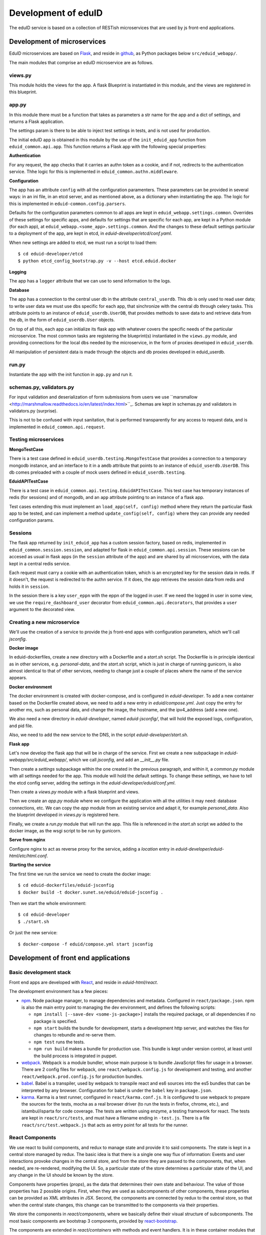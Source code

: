 
Development of eduID
====================

The eduID service is based on a collection of RESTish microservices that are
used by js front-end applications.

Development of microservices
----------------------------

EduID microservices are based on `Flask <http://flask.pocoo.org/>`_, and reside
in `github <https://github.com/SUNET/eduid-webapp/>`_, as Python packages
below ``src/eduid_webapp/``.

The main modules that comprise an eduID microservice are as follows.

views.py
........

This module holds the views for the app. A flask Blueprint is instantiated in
this module, and the views are registered in this blueprint.

app.py
......

In this module there must be a function that takes as parameters a str name
for the app and a dict of settings, and returns a Flask application.

The settings param is there to be able to inject test settings in tests,
and is not used for production.

The initial eduID app is obtained in this module by the use of the
``init_eduid_app`` function from ``eduid_common.api.app``. This function returns
a Flask app with the following special properties:

**Authentication**

For any request, the app checks that it carries an authn token as a cookie,
and if not, redirects to the authentication service. Thhe logic for this is
implemented in ``eduid_common.authn.middleware``.

**Configuration**

The app has an attribute ``config`` with all the configuration paramenters. These
parameters can be provided in several ways: in an ini file, in an etcd server,
and as mentioned above, as a dictionary when instantiating the app. The logic
for this is implemented in ``eduid-common.config.parsers``.

Defaults for the configuration parameters common to all apps are kept in
``eduid_webapp.settings.common``. Overrides of these settings for specific apps,
and defaults for settings  that are specific for each app, are kept in a Python
module (for each app), at ``eduid_webapp.<some_app>.settings.common``. And
the changes to these default settings particular to a deployment of the app,
are kept in etcd, in `eduid-developer/etcd/conf.yaml`.

When new settings are added to etcd, we must run a script to load them::

  $ cd eduid-developer/etcd
  $ python etcd_config_bootstrap.py -v --host etcd.eduid.docker

**Logging**

The app has a ``logger`` attribute that we can use to send information to
the logs.

**Database**

The app has a connection to the central user db in the attribute
``central_userdb``. This db is only used to read user data; to write user data
we must use dbs specific for each app, that sinchronize with the central db
through celery tasks. This attribute points to an instance of
``eduid_userdb.UserDB``, that provides methods to save data to and retrieve
data from the db, in the form of ``eduid_userdb.User`` objects.

On top of all this, each app can initialize its flask app with whatever covers
the specific needs of the particular microservice. The most common tasks are
registering the blueprint(s) instantiated in the ``views.py`` module, and
providing connections for the local dbs needed by the microservice, in the form
of proxies developed in ``eduid_userdb``.

All manipulation of persistent data is made through the objects and db proxies
developed in eduid_userdb.

run.py
......

Instantiate the app with the init function in ``app.py`` and run it.

schemas.py, validators.py
.........................

For input validation and deserialization of form submissions from users we
use ``marsmallow <http://marshmallow.readthedocs.io/en/latest/index.html>``_.
Schemas are kept in schemas.py and validators in validators.py (surprise).

This is not to be  confused with input sanitation, that is performed
transparently for any access to request data, and is implemented in
``eduid_common.api.request``.

Testing microservices
.....................

**MongoTestCase**

There is a test case defined in ``eduid_userdb.testing.MongoTestCase`` that
provides a connection to a temporary mongodb instance, and an interface to it
in a ``amdb`` attribute that points to an instance of ``eduid_userdb.UserDB``.
This db comes preloaded with a couple of mock users defined in
``eduid_userdb.testing``.

**EduidAPITestCase**

There is a test case in ``eduid_common.api.testing.EduidAPITestCase``. This test
case has temporary instances of redis (for sessions) and of mongodb, and an
``app`` attribute pointing to an instance of a flask app.

Test cases extending this must implement an ``load_app(self, config)`` method
where they return the particular flask app to be tested, and can implement a
method ``update_config(self, config)`` where they can provide any needed
configuration params.

Sessions
........

The flask app returned by ``init_eduid_app`` has a custom session factory,
based on redis, implemented in ``eduid_common.session.session``, and adapted for
flask in ``eduid_common.api.session``. These sessions can be accesed as usual
in flask apps (in the ``session`` attribute of the app) and are shared by all
microservices, with the data kept in a central redis service.

Each request must carry a cookie with an authentication token, which is an
encrypted key for the session data in redis. If it doesn't, the request is
redirected to the authn service. If it does, the app retrieves the session
data from redis and holds it in ``session``.

In the session there is a key ``user_eppn`` with the eppn of the logged in user.
If we need the logged in user in some view, we use the ``require_dashboard_user``
decorator from ``eduid_common.api.decorators``, that provides a ``user`` argument
to the decorated view.

Creating a new microservice
...........................

We'll use the creation of a service to provide the js front-end apps with
configuration parameters, which we'll call `jsconfig`.

**Docker image**

In eduid-dockerfiles, create a new directory with a Dockerfile and a `start.sh`
script. The Dockerfile is in principle identical as in other services, e.g.
`personal-data`, and the `start.sh` script, which is just in charge of running
gunicorn, is also almost identical to that of other services, needing to change
just a couple of places where the name of the service appears.

**Docker environment**

The docker environment is created with docker-compose, and is configured in
`eduid-developer`. To add a new container based on the Dockerfile created above,
we need to add a new entry in `eduid/compose.yml`. Just copy the entry for
another ms, such as personal data, and change the image, the hostname, and the
ipv4_address (add a new one).

We also need a new directory in `eduid-developer`, named `eduid-jsconfig/`,
that will hold the exposed logs, configuration, and pid file.

Also, we need to add the new service to the DNS, in the script
`eduid-developer/start.sh`.

**Flask app**

Let's now develop the flask app that will be in charge of the service. First
we create a new subpackage in `eduid-webapp/src/eduid_webapp/`, which we call
`jsconfig`, and add an `__init__.py` file.

Then create a `settings` subpackage within the one created in the previous
paragraph, and within it, a `common.py` module with all settings needed
for the app. This module will hold the default settings. To change these
settings, we have to tell the etcd config server, adding the settings in
the `eduid-developer/eduid/conf.yml`.

Then create a `views.py` module with a flask blueprint and views.

Then we create an `app.py` module where we configure the application with all
the utilities it may need: database connections, etc. We can copy the `app`
module from an existing service and adapt it, for example `personal_data`.
Also the blueprint developed in `views.py` is registered here.

Finally, we create a `run.py` module that will run the app. This file is
referenced in the `start.sh` script we added to the docker image, as the wsgi
script to be run by gunicorn.

**Serve from nginx**

Configure nginx to act as reverse proxy for the service, adding a `location`
entry in `eduid-developer/eduid-html/etc/html.conf`.

**Starting the service**

The first time we run the service we need to create the docker image::

  $ cd eduid-dockerfiles/eduid-jsconfig
  $ docker build -t docker.sunet.se/eduid/eduid-jsconfig .

Then we start the whole environment::

  $ cd eduid-developer
  $ ./start.sh

Or just the new service::

  $ docker-compose -f eduid/compose.yml start jsconfig


Development of front end applications
-------------------------------------

Basic development stack
.......................

Front end apps are developed with `React <https://facebook.github.io/react/>`_,
and reside in `eduid-html/react`.

The development environment has a few pieces:

* `npm <https://www.npmjs.com/>`_.
  Node package manager, to manage dependencies and metadata. Configured
  in ``react/package.json``. npm is also the main entry point to managing the
  dev environment, and defines the following scripts:

  * ``npm install [--save-dev <some-js-package>]`` installs the required
    package, or all dependencies if no package is specified.
  * ``npm start`` builds the bundle for development, starts a development
    http server, and watches the files for changes to rebundle and re-serve
    them.
  * ``npm test`` runs the tests.
  * ``npm run build`` makes a bundle for production use. This bundle is kept
    under version control, at least until the build process is integrated
    in puppet.

* `webpack <https://webpack.js.org/>`_.
  Webpack is a module bundler, whose main purpose is to bundle JavaScript
  files for usage in a browser. There are 2 config files for webpack, one
  ``react/webpack.config.js`` for development and testing, and another
  ``react/webpack.prod.config.js`` for production bundles.

* `babel <https://babeljs.io/>`_.
  Babel is a transpiler, used by webpack to transpile react and es6 sources
  into the es5 bundles that can be interpreted by any browser. Configuration
  for babel is under the ``babel`` key in ``package.json``.

* `karma <https://karma-runner.github.io/1.0/index.html>`_.
  Karma is a test runner, configured in ``react/karma.conf.js``. It is
  configured to use webpack to prepare the sources for the tests, mocha as a
  real browser driver (to run the tests in firefox, chrome, etc.), and
  istambul/isparta for code coverage. The tests are written using enzyme, a
  testing framework for react. The tests  are kept in ``react/src/tests``, and
  must have a filename ending in ``-test.js``. There is a file
  ``react/src/test.webpack.js`` that acts as entry point for all tests for the
  runner.

React Components
................

We use react to build components, and redux to manage state and provide it to
said components. The state is kept in a central store managed by redux. The
basic idea is that there is a single one way flux of information: Events and
user interactions provoke changes in the central store, and from the store they
are passed to the components, that, when needed, are re-rendered, modifying the
UI. So, a particular state of the store determines a particular state of the
UI, and any change in the UI should be known by the store.

Components have properties (`props`), as the data that determines their own state
and behaviour. The value of those properties has 2 possible origins.  First,
when they are used as subcomponents of other components, these properties can
be provided as XML attributes in JSX. Second, the components are connected by
redux to the central store, so that when the central state changes, this change
can be transmitted to the components via their properties.

We store the components in `react/components`, where we basically define their
visual structure of subcomponents. The most basic components are bootstrap 3
components, provided by `react-bootstrap
<https://react-bootstrap.github.io/>`_.

The components are extended in `react/containers` with methods and event
handlers. It is in these container modules that redux connects the components
with the central state. This connection happens in 2 ways. First, methods
defned here have access to the central store, both to read from it, and to
modify it (see dispatching actions in the next paragraph). And, second, here
you define a map from the central state to the props of the component, so that
when the central state changes, the properties are updated and the components
rerendered.

To modify the central store, we define actions and dispatch them. Actions are
simple JSON objects that contain the information needed for atomic
modifications of the state. We also call actions to the functions that produce
those objects, kept in `react/actions`. These actions are provided to a
`dispatch` function from redux, and end up reaching specially defined `reducer`
functions, that reside in `react/reducers`. These reducers that examine the
actions and return a modified state.

For asynchronous actions, when some event requires sending requests over the
network, or long computations, we use `redux-saga
<https://www.npmjs.com/package/redux-saga>`_. Sagas are generator functions,
whose execution can be suspended while waiting for a yield statement. They can
also access the state in the central store, and dispatch actions. Each saga is
configured with a corresponding action, and what redux-saga basically does is
to watch the store for those actions, and, when they are dispatched to the
store, trigger the corresponding saga. This saga can then do its things
asynchronously without freezing the UI, and dispatch actions to notify of the
results of its operations.


Getting started
...............

To get started developing js components, first is having the code::

  $ git clone git@github.com:SUNET/eduid-html.git

Download the build environment::

  $ docker pull docker.sunet.se/eduid/debian-react:latest

Then we go to the react dir, and install all dependencies::

  $ cd eduid-html/react
  $ docker run --volume $PWD:/root/react -it docker.sunet.se/eduid/debian-react:latest
  $ npm install

We can now build the development bundle, or the production bundle. The
development bundle build procedure is continuous, the process stays on the
foreground monitoring changes in the code and rebuilding::

  $ npm run build  # production build
  $ npm start  # development build

The available `npm` commands can be seen in the `scripts` section of the
`package.json` file.

Testing
-------

We can also run the tests. We can simply run them and see the test coverage,
doing like this in the `react/` dir::

  $ npm test

If you want to debug the tests, you can insert a breackpoint in the js code
with `debugger;`. Then you have to run::

  $ npm run debug

You will have then a browser's window open, with a DEBUG button on the upper
right corner; click on it, and you will get a new tab in the browser. Open
the  inspector/developer tools in this new tab, reload the page, and the tests
will be run until it hits a `debugger` where it will stop execution.

i18n
....

For the internalization of the react apps we use react-intl and
babel-plugin-react-intl, that hooks message extraction with the webpack build
process. The messages are stored in ``react/i18n``, and the translations
are stored in ``react/i18n/l10n/<lang>.js``. Unfortunately this framework does not
follow the gettext standard, and thus cannot be used with transifex.

An example of an internationalized formatted message::

            <FormattedMessage
                    id="greeting.welcome_message"
                    defaultMessage={``
                        Welcome {name}, you have received {unreadCount, plural,
                            =0 {no new messages}
                            one {{formattedUnreadCount} new message}
                            other {{formattedUnreadCount} new messages}
                        }.
                    ``}
                    values={{
                        name: <b>uno</b>,
                        unreadCount: 2,
                        formattedUnreadCount: (
                            <b><FormattedNumber value={2} /></b>
                        ),
                    }}
            />


Messages are defined in the ``i18n-messages.js`` module, and are then used in
the components through the ``props.l10n('msg.id')`` fuction.


css
...

Custom css is managed with sass and webpack. There is a ``src/variables.scss``
file to hold common settings. To add style to some component, we have to add an
scss file to ``src/components/, import from it the ``variables.scss`` file,
and then import in our js(x) component the new scss file. Our components (top
level) also have to import the bootstrap.css from it's location under
``node_modules``.

configuration
.............

To add a new configuration parameter for the react apps, it has to be added in
2 different places.

 * The default setting is set in Python format, in
   `eduid_webapp.jsconfig.settings.front`
 * This default can be overriden with a setting for etcd, added in the file
   `eduid-developer/etcd/conf.yaml`, under the key `/eduid/webapp/jsapps`.

Development of a component
..........................

TODO

Communication between front and back
------------------------------------

Data sent from server to the browser is json with the format of redux actions,
as described in `this proposed standard
<https://github.com/acdlite/flux-standard-action>`_. Basically, a message has
a schema:

 * `type` (required) a string identyfying the action.
 * `payload` (optional) a structure with arbitrary data.
 * `error` (optional) a structure with arbitrary error data.

Available actions are located at `eduid-html/react/src/actions/`.

Data sent from the browserto the server is in the form of
json data.

The format for the action type names will be
`METHOD_BLUEPRINTNAME_URLRULE` for the triggering action (only ever produced in
the browser), and for the failure/success consequent actions, that can
originate either in the server or in the browser, the format will be the same
but appending either `_FAIL` or `_SUCCESS`. The canonical procedure to
generate action type names can be checked out in
`here <https://github.com/SUNET/eduid-common/blob/new_utils/src/eduid_common/api/utils.py#L116>`_.


Docker
------

Each microservice is deployed in a docker container. There is a base Dockerfile
for microservices at ``eduid-webapp/docker/``. The Dockerfile for each
microservice is kept in a subdirectory in the eduid-dockerfiles repository, and
they basically extend the base Dockerfile to inject a script to configure and
run the app within a gunicorn wsgi server (e.g. see
eduid-dockerfiles/eduid-personal/start.sh``.) Any new distribution dependency for
new apps are added to the base Dockerfile at ``eduid-webapp/docker/setup.sh``.

Container configurations are kept in the eduid-developer repository. The
configuration for the services is provided by a etcd container, and is kept at
``eduid-developer/etcd/conf.yaml``.

The configuration for the containers is managed by docker-compose and is kept
in ``eduid-developer/eduid/compose.yml``.

To update the images for the docker environment we run, from the root of the
eduid-developer repo::

  docker-compose -f eduid/compose.yml pull

The docker environment is started by a script in ``eduid-developer/start.sh``.
